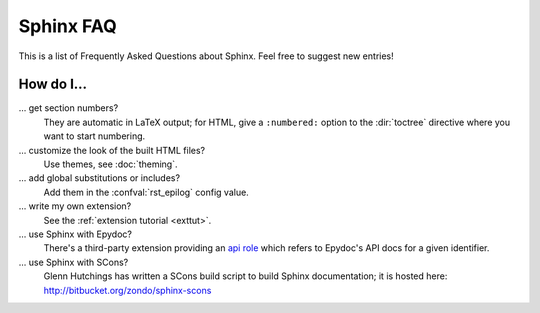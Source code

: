 .. _faq:

Sphinx FAQ
==========

This is a list of Frequently Asked Questions about Sphinx.  Feel free to
suggest new entries!

How do I...
-----------

... get section numbers?
   They are automatic in LaTeX output; for HTML, give a ``:numbered:`` option to
   the :dir:`toctree` directive where you want to start numbering.

... customize the look of the built HTML files?
   Use themes, see :doc:`theming`.

... add global substitutions or includes?
   Add them in the :confval:`rst_epilog` config value.

... write my own extension?
   See the :ref:`extension tutorial <exttut>`.

... use Sphinx with Epydoc?
   There's a third-party extension providing an `api role`_ which refers to
   Epydoc's API docs for a given identifier.

... use Sphinx with SCons?
   Glenn Hutchings has written a SCons build script to build Sphinx
   documentation; it is hosted here: http://bitbucket.org/zondo/sphinx-scons
   

.. _api role: http://git.savannah.gnu.org/cgit/kenozooid.git/tree/doc/extapi.py
